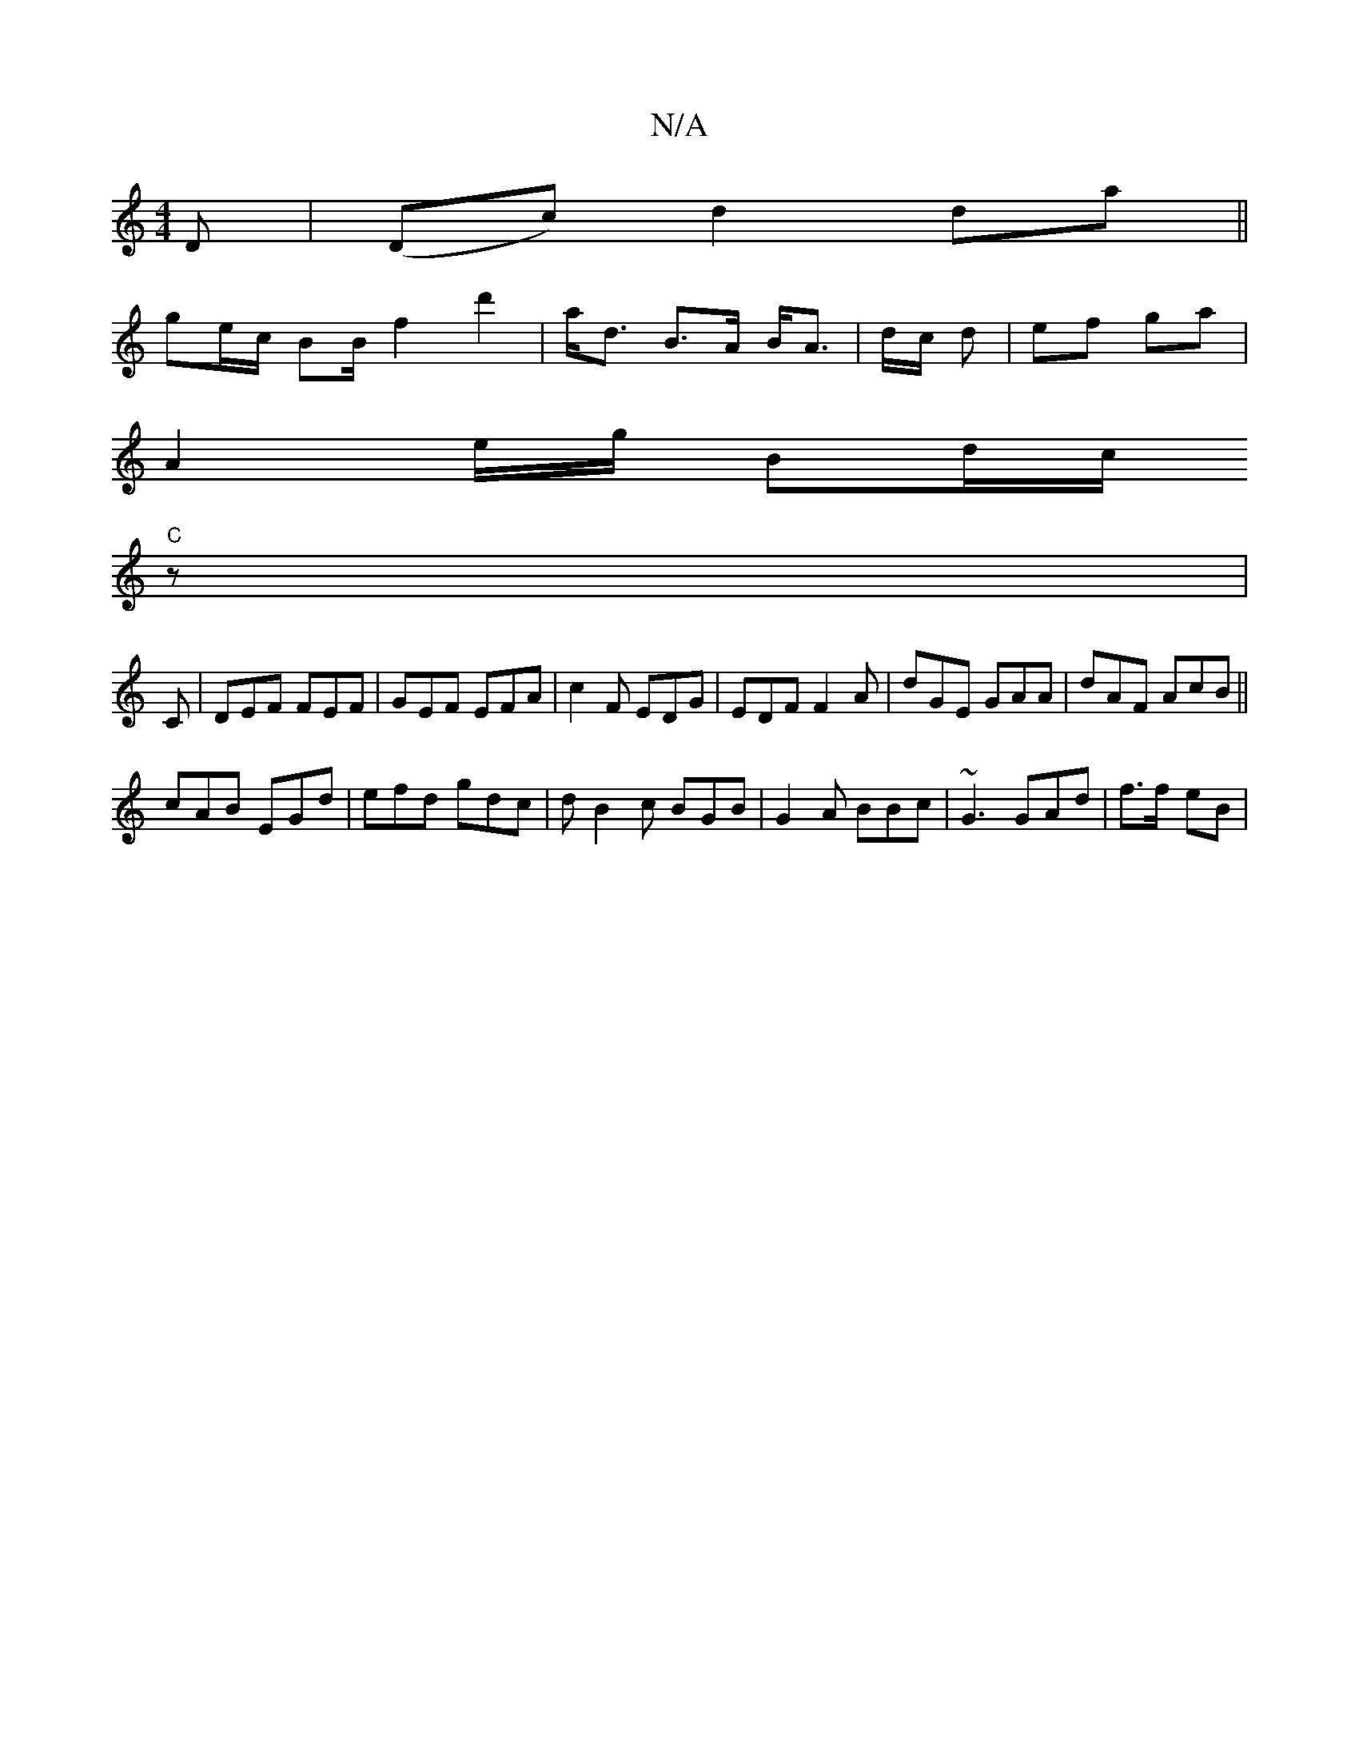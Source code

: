 X:1
T:N/A
M:4/4
R:N/A
K:Cmajor
D|(Dc)d2 da||
ge/c/2 BB/2/3 f2d'2- | a<d B>A B<A|d/2c/2 d | ef ga |
A2 e/2g/2 Bd/2c/2
"C" z,2 |
C|DEF FEF|GEF EFA|c2F EDG|EDF F2A|dGE GAA|dAF AcB||
cAB EGd|efd gdc|d1 B2c BGB|G2A BBc|~G3 GAd|f>f- eB |